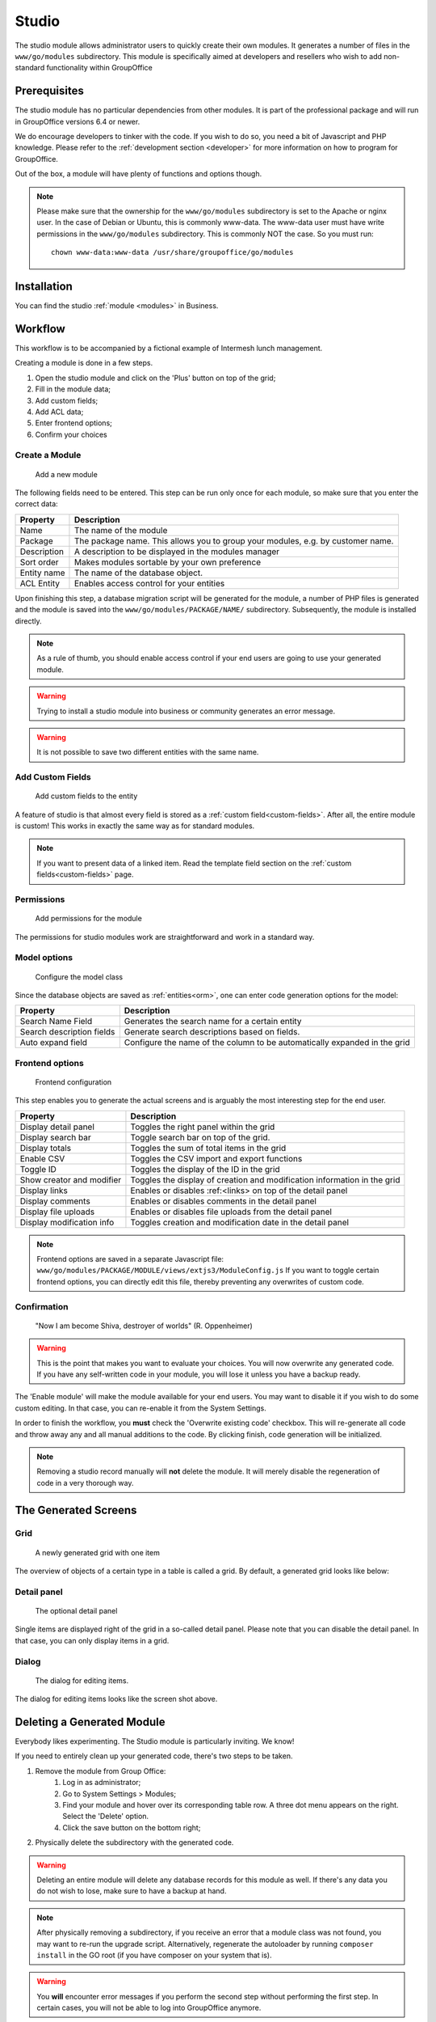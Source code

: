.. _studio:

Studio
======

The studio module allows administrator users to quickly create their own modules. It generates a number of files in the
``www/go/modules`` subdirectory. This module is specifically aimed at developers and resellers who wish to add non-standard
functionality within GroupOffice

.. figure:: /_static/using/studio/studio-module.png
   :width: 100%

Prerequisites
-------------

The studio module has no particular dependencies from other modules. It is part of the professional package and will run
in GroupOffice versions 6.4 or newer.

We do encourage developers to tinker with the code. If you wish to do so, you need a bit of Javascript and PHP knowledge.
Please refer to the :ref:`development section <developer>` for more information on how to program for GroupOffice.

Out of the box, a module will have plenty of functions and options though.

.. note:: Please make sure that the ownership for the ``www/go/modules`` subdirectory is set to the Apache or
   nginx user. In the case of Debian or Ubuntu, this is commonly www-data. The www-data user must have write permissions
   in the ``www/go/modules`` subdirectory. This is commonly NOT the case. So you must run::

        chown www-data:www-data /usr/share/groupoffice/go/modules


Installation
------------

You can find the studio :ref:`module <modules>` in Business.

Workflow
--------

This workflow is to be accompanied by a fictional example of Intermesh lunch management.

Creating a module is done in a few steps.

1. Open the studio module and click on the 'Plus' button on top of the grid;
2. Fill in the module data;
3. Add custom fields;
4. Add ACL data;
5. Enter frontend options;
6. Confirm your choices


Create a Module
```````````````

.. figure:: /_static/using/studio/studio-add-module.png

   Add a new module

The following fields need to be entered. This step can be run only once for each module, so make sure that you enter the
correct data:

+-------------+---------------------------------------------------------------------------------+
| Property    | Description                                                                     |
+=============+=================================================================================+
| Name        | The name of the module                                                          |
+-------------+---------------------------------------------------------------------------------+
| Package     | The package name. This allows you to group your modules, e.g. by customer name. |
+-------------+---------------------------------------------------------------------------------+
| Description | A description to be displayed in the modules manager                            |
+-------------+---------------------------------------------------------------------------------+
| Sort order  | Makes modules sortable by your own preference                                   |
+-------------+---------------------------------------------------------------------------------+
+ Entity name | The name of the database object.                                                |
+-------------+---------------------------------------------------------------------------------+
| ACL Entity  | Enables access control for your entities                                        |
+-------------+---------------------------------------------------------------------------------+

Upon finishing this step, a database migration script will be generated for the module, a number of PHP files is
generated and the module is saved into the ``www/go/modules/PACKAGE/NAME/`` subdirectory. Subsequently, the module is
installed directly.

.. note:: As a rule of thumb, you should enable access control if your end users are going to use your generated module.

.. warning:: Trying to install a studio module into business or community generates an error message.

.. warning:: It is not possible to save two different entities with the same name.

Add Custom Fields
`````````````````

.. figure:: /_static/using/studio/studio-custom-fields.png

   Add custom fields to the entity

A feature of studio is that almost every field is stored as a :ref:`custom field<custom-fields>`. After all, the entire module is custom!
This works in exactly the same way as for standard modules.

.. note:: If you want to present data of a linked item. Read the template field section on the :ref:`custom fields<custom-fields>` page.

Permissions
```````````

.. figure:: /_static/using/studio/studio-acl-lists.png

   Add permissions for the module


The permissions for studio modules work are straightforward and work in a standard way.

Model options
`````````````

.. figure:: /_static/using/studio/studio-model-options.png

   Configure the model class


Since the database objects are saved as :ref:`entities<orm>`, one can enter code generation options for the model:

+---------------------------+---------------------------------------------------------------------------+
| Property                  | Description                                                               |
+===========================+===========================================================================+
| Search Name Field         | Generates the search name for a certain entity                            |
+---------------------------+---------------------------------------------------------------------------+
| Search description fields | Generate search descriptions based on fields.                             |
+---------------------------+---------------------------------------------------------------------------+
| Auto expand field         | Configure the name of the column to be automatically expanded in the grid |
+---------------------------+---------------------------------------------------------------------------+

Frontend options
````````````````

.. figure:: /_static/using/studio/studio-frontend-options.png

   Frontend configuration

This step enables you to generate the actual screens and is arguably the most interesting step for the end user.


+---------------------------+--------------------------------------------------------------------------+
| Property                  | Description                                                              |
+===========================+==========================================================================+
| Display detail panel      | Toggles the right panel within the grid                                  |
+---------------------------+--------------------------------------------------------------------------+
| Display search bar        | Toggle search bar on top of the grid.                                    |
+---------------------------+--------------------------------------------------------------------------+
| Display totals            | Toggles the sum of total items in the grid                               |
+---------------------------+--------------------------------------------------------------------------+
| Enable CSV                | Toggles the CSV import and export functions                              |
+---------------------------+--------------------------------------------------------------------------+
| Toggle ID                 | Toggles the display of the ID in the grid                                |
+---------------------------+--------------------------------------------------------------------------+
| Show creator and modifier | Toggles the display of creation and modification information in the grid |
+---------------------------+--------------------------------------------------------------------------+
| Display links             | Enables or disables :ref:<links> on top of the detail panel              |
+---------------------------+--------------------------------------------------------------------------+
| Display comments          | Enables or disables comments in the detail panel                         |
+---------------------------+--------------------------------------------------------------------------+
| Display file uploads      | Enables or disables file uploads from the detail panel                   |
+---------------------------+--------------------------------------------------------------------------+
| Display modification info | Toggles creation and modification date in the detail panel               |
+---------------------------+--------------------------------------------------------------------------+

.. note:: Frontend options are saved in a separate Javascript file: ``www/go/modules/PACKAGE/MODULE/views/extjs3/ModuleConfig.js``
   If you want to toggle certain frontend options, you can directly edit this file, thereby preventing any overwrites
   of custom code.

Confirmation
````````````
.. figure:: /_static/using/studio/studio-confirmation.png

   "Now I am become Shiva, destroyer of worlds" (R. Oppenheimer)


.. warning:: This is the point that makes you want to evaluate your choices. You will now overwrite any generated code.
   If you have any self-written code in your module, you will lose it unless you have a backup ready.

The 'Enable module' will make the module available for your end users. You may want to disable it if you wish to do some
custom editing. In that case, you can re-enable it from the System Settings.

In order to finish the workflow, you **must** check the 'Overwrite existing code' checkbox. This will re-generate all
code and throw away any and all manual additions to the code. By clicking finish, code generation will be initialized.

.. note:: Removing a studio record manually will **not** delete the module. It will merely disable the regeneration of
   code in a very thorough way.

The Generated Screens
---------------------

Grid
````

.. figure:: /_static/using/studio/studio-grid.png

   A newly generated grid with one item

The overview of objects of a certain type in a table is called a grid. By default, a generated grid looks like below:

Detail panel
````````````
.. figure:: /_static/using/studio/studio-detail-panel.png

   The optional detail panel

Single items are displayed right of the grid in a so-called detail panel. Please note that you can disable the detail
panel. In that case, you can only display items in a grid.

Dialog
``````
.. figure:: /_static/using/studio/studio-dialog.png

   The dialog for editing items.

The dialog for editing items looks like the screen shot above.

Deleting a Generated Module
---------------------------

Everybody likes experimenting. The Studio module is particularly inviting. We know!

If you need to entirely clean up your generated code, there's two steps to be taken.

1. Remove the module from Group Office:
	1. Log in as administrator;
	2. Go to System Settings > Modules;
	3. Find your module and hover over its corresponding table row. A three dot menu appears on the right. Select the 'Delete' option.
	4. Click the save button on the bottom right;
2. Physically delete the subdirectory with the generated code.

.. warning:: Deleting an entire module will delete any database records for this module as well. If there's any data you
   do not wish to lose, make sure to have a backup at hand.

.. note:: After physically removing a subdirectory, if you receive an error that a module class was not found, you may
   want to re-run the upgrade script. Alternatively, regenerate the autoloader by running ``composer install`` in the
   GO root (if you have composer on your system that is).

.. warning:: You **will** encounter error messages if you perform the second step without performing the
   first step. In certain cases, you will not be able to log into GroupOffice anymore.
